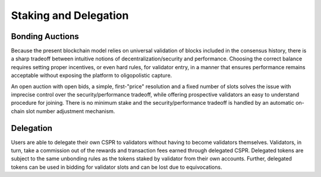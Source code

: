 Staking and Delegation
----------------------

Bonding Auctions
~~~~~~~~~~~~~~~~

Because the present blockchain model relies on universal validation of blocks
included in the consensus history, there is a sharp tradeoff between intuitive
notions of decentralization/security and performance. Choosing the correct
balance requires setting proper incentives, or even hard rules, for validator entry,
in a manner that ensures performance remains acceptable without exposing
the platform to oligopolistic capture.

An open auction with open bids, a simple, first-"price" resolution and a
fixed number of slots solves the issue with imprecise control over the
security/performance tradeoff, while offering prospective validators
an easy to understand procedure for joining. There is no minimum stake and
the security/performance tradeoff is handled by an automatic on-chain slot
number adjustment mechanism.

Delegation
~~~~~~~~~~

Users are able to delegate their own CSPR to validators
without having to become validators themselves. Validators, in turn, take a
commission out of the rewards and transaction fees earned through delegated CSPR.
Delegated tokens are subject to the same unbonding rules as the tokens staked by
validator from their own accounts.
Further, delegated tokens can be used in bidding for validator slots and can be
lost due to equivocations.
